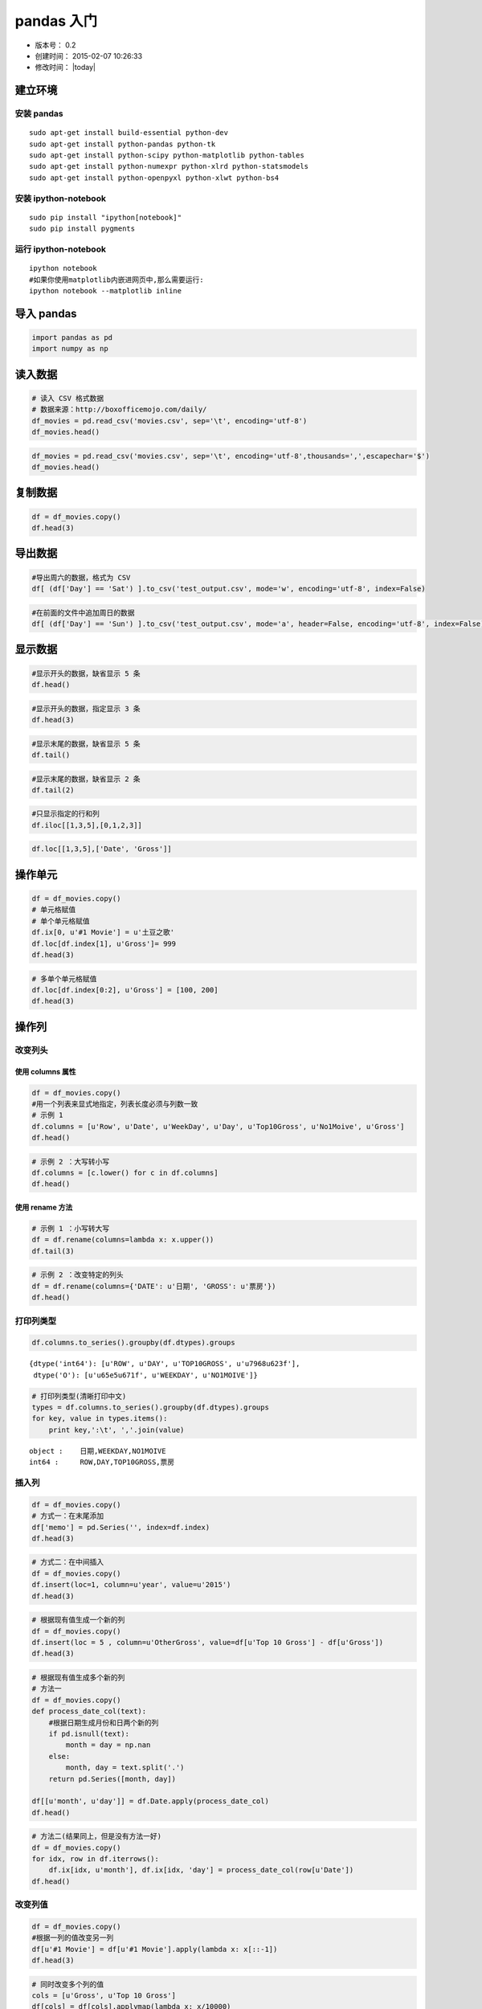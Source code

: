 
pandas 入门
===========

-  版本号： 0.2
-  创建时间： 2015-02-07 10:26:33
-  修改时间： |today|


建立环境
--------

安装 pandas
~~~~~~~~~~~

::

    sudo apt-get install build-essential python-dev 
    sudo apt-get install python-pandas python-tk
    sudo apt-get install python-scipy python-matplotlib python-tables
    sudo apt-get install python-numexpr python-xlrd python-statsmodels
    sudo apt-get install python-openpyxl python-xlwt python-bs4   

安装 ipython-notebook
~~~~~~~~~~~~~~~~~~~~~

::

    sudo pip install "ipython[notebook]"
    sudo pip install pygments

运行 ipython-notebook
~~~~~~~~~~~~~~~~~~~~~

::

    ipython notebook
    #如果你使用matplotlib内嵌进网页中,那么需要运行:
    ipython notebook --matplotlib inline

导入 pandas
-----------

.. code:: python

    import pandas as pd
    import numpy as np
读入数据
--------

.. code:: python

    # 读入 CSV 格式数据
    # 数据来源：http://boxofficemojo.com/daily/
    df_movies = pd.read_csv('movies.csv', sep='\t', encoding='utf-8')
    df_movies.head()



.. raw:: html

    <div style="max-height:1000px;max-width:1500px;overflow:auto;">
    <table border="1" class="dataframe">
      <thead>
        <tr style="text-align: right;">
          <th></th>
          <th>Row</th>
          <th>Date</th>
          <th>Day</th>
          <th>Day#</th>
          <th>Top 10 Gross</th>
          <th>#1 Movie</th>
          <th>Gross</th>
        </tr>
      </thead>
      <tbody>
        <tr>
          <th>0</th>
          <td> 1</td>
          <td> Jan. 30</td>
          <td> Fri</td>
          <td> 30</td>
          <td> $26,168,351</td>
          <td> American Sniper</td>
          <td>  $9,905,616</td>
        </tr>
        <tr>
          <th>1</th>
          <td> 2</td>
          <td> Jan. 31</td>
          <td> Sat</td>
          <td> 31</td>
          <td> $41,633,588</td>
          <td> American Sniper</td>
          <td> $16,510,536</td>
        </tr>
        <tr>
          <th>2</th>
          <td> 3</td>
          <td>  Feb. 1</td>
          <td> Sun</td>
          <td> 32</td>
          <td> $12,515,579</td>
          <td> American Sniper</td>
          <td>  $4,244,376</td>
        </tr>
        <tr>
          <th>3</th>
          <td> 4</td>
          <td>  Feb. 2</td>
          <td> Mon</td>
          <td> 33</td>
          <td>  $6,475,068</td>
          <td> American Sniper</td>
          <td>  $2,645,109</td>
        </tr>
        <tr>
          <th>4</th>
          <td> 5</td>
          <td>  Feb. 3</td>
          <td> Tue</td>
          <td> 34</td>
          <td>  $7,825,091</td>
          <td> American Sniper</td>
          <td>  $2,923,141</td>
        </tr>
      </tbody>
    </table>
    <p>5 rows × 7 columns</p>
    </div>



.. code:: python

    df_movies = pd.read_csv('movies.csv', sep='\t', encoding='utf-8',thousands=',',escapechar='$')
    df_movies.head()



.. raw:: html

    <div style="max-height:1000px;max-width:1500px;overflow:auto;">
    <table border="1" class="dataframe">
      <thead>
        <tr style="text-align: right;">
          <th></th>
          <th>Row</th>
          <th>Date</th>
          <th>Day</th>
          <th>Day#</th>
          <th>Top 10 Gross</th>
          <th>#1 Movie</th>
          <th>Gross</th>
        </tr>
      </thead>
      <tbody>
        <tr>
          <th>0</th>
          <td> 1</td>
          <td> Jan. 30</td>
          <td> Fri</td>
          <td> 30</td>
          <td> 26168351</td>
          <td> American Sniper</td>
          <td>  9905616</td>
        </tr>
        <tr>
          <th>1</th>
          <td> 2</td>
          <td> Jan. 31</td>
          <td> Sat</td>
          <td> 31</td>
          <td> 41633588</td>
          <td> American Sniper</td>
          <td> 16510536</td>
        </tr>
        <tr>
          <th>2</th>
          <td> 3</td>
          <td>  Feb. 1</td>
          <td> Sun</td>
          <td> 32</td>
          <td> 12515579</td>
          <td> American Sniper</td>
          <td>  4244376</td>
        </tr>
        <tr>
          <th>3</th>
          <td> 4</td>
          <td>  Feb. 2</td>
          <td> Mon</td>
          <td> 33</td>
          <td>  6475068</td>
          <td> American Sniper</td>
          <td>  2645109</td>
        </tr>
        <tr>
          <th>4</th>
          <td> 5</td>
          <td>  Feb. 3</td>
          <td> Tue</td>
          <td> 34</td>
          <td>  7825091</td>
          <td> American Sniper</td>
          <td>  2923141</td>
        </tr>
      </tbody>
    </table>
    <p>5 rows × 7 columns</p>
    </div>



复制数据
--------

.. code:: python

    df = df_movies.copy()
    df.head(3)



.. raw:: html

    <div style="max-height:1000px;max-width:1500px;overflow:auto;">
    <table border="1" class="dataframe">
      <thead>
        <tr style="text-align: right;">
          <th></th>
          <th>Row</th>
          <th>Date</th>
          <th>Day</th>
          <th>Day#</th>
          <th>Top 10 Gross</th>
          <th>#1 Movie</th>
          <th>Gross</th>
        </tr>
      </thead>
      <tbody>
        <tr>
          <th>0</th>
          <td> 1</td>
          <td> Jan. 30</td>
          <td> Fri</td>
          <td> 30</td>
          <td> 26168351</td>
          <td> American Sniper</td>
          <td>  9905616</td>
        </tr>
        <tr>
          <th>1</th>
          <td> 2</td>
          <td> Jan. 31</td>
          <td> Sat</td>
          <td> 31</td>
          <td> 41633588</td>
          <td> American Sniper</td>
          <td> 16510536</td>
        </tr>
        <tr>
          <th>2</th>
          <td> 3</td>
          <td>  Feb. 1</td>
          <td> Sun</td>
          <td> 32</td>
          <td> 12515579</td>
          <td> American Sniper</td>
          <td>  4244376</td>
        </tr>
      </tbody>
    </table>
    <p>3 rows × 7 columns</p>
    </div>



导出数据
--------

.. code:: python

    #导出周六的数据，格式为 CSV
    df[ (df['Day'] == 'Sat') ].to_csv('test_output.csv', mode='w', encoding='utf-8', index=False)
.. code:: python

    #在前面的文件中追加周日的数据
    df[ (df['Day'] == 'Sun') ].to_csv('test_output.csv', mode='a', header=False, encoding='utf-8', index=False)
显示数据
--------

.. code:: python

    #显示开头的数据，缺省显示 5 条
    df.head()



.. raw:: html

    <div style="max-height:1000px;max-width:1500px;overflow:auto;">
    <table border="1" class="dataframe">
      <thead>
        <tr style="text-align: right;">
          <th></th>
          <th>Row</th>
          <th>Date</th>
          <th>Day</th>
          <th>Day#</th>
          <th>Top 10 Gross</th>
          <th>#1 Movie</th>
          <th>Gross</th>
        </tr>
      </thead>
      <tbody>
        <tr>
          <th>0</th>
          <td> 1</td>
          <td> Jan. 30</td>
          <td> Fri</td>
          <td> 30</td>
          <td> 26168351</td>
          <td> American Sniper</td>
          <td>  9905616</td>
        </tr>
        <tr>
          <th>1</th>
          <td> 2</td>
          <td> Jan. 31</td>
          <td> Sat</td>
          <td> 31</td>
          <td> 41633588</td>
          <td> American Sniper</td>
          <td> 16510536</td>
        </tr>
        <tr>
          <th>2</th>
          <td> 3</td>
          <td>  Feb. 1</td>
          <td> Sun</td>
          <td> 32</td>
          <td> 12515579</td>
          <td> American Sniper</td>
          <td>  4244376</td>
        </tr>
        <tr>
          <th>3</th>
          <td> 4</td>
          <td>  Feb. 2</td>
          <td> Mon</td>
          <td> 33</td>
          <td>  6475068</td>
          <td> American Sniper</td>
          <td>  2645109</td>
        </tr>
        <tr>
          <th>4</th>
          <td> 5</td>
          <td>  Feb. 3</td>
          <td> Tue</td>
          <td> 34</td>
          <td>  7825091</td>
          <td> American Sniper</td>
          <td>  2923141</td>
        </tr>
      </tbody>
    </table>
    <p>5 rows × 7 columns</p>
    </div>



.. code:: python

    #显示开头的数据，指定显示 3 条
    df.head(3)



.. raw:: html

    <div style="max-height:1000px;max-width:1500px;overflow:auto;">
    <table border="1" class="dataframe">
      <thead>
        <tr style="text-align: right;">
          <th></th>
          <th>Row</th>
          <th>Date</th>
          <th>Day</th>
          <th>Day#</th>
          <th>Top 10 Gross</th>
          <th>#1 Movie</th>
          <th>Gross</th>
        </tr>
      </thead>
      <tbody>
        <tr>
          <th>0</th>
          <td> 1</td>
          <td> Jan. 30</td>
          <td> Fri</td>
          <td> 30</td>
          <td> 26168351</td>
          <td> American Sniper</td>
          <td>  9905616</td>
        </tr>
        <tr>
          <th>1</th>
          <td> 2</td>
          <td> Jan. 31</td>
          <td> Sat</td>
          <td> 31</td>
          <td> 41633588</td>
          <td> American Sniper</td>
          <td> 16510536</td>
        </tr>
        <tr>
          <th>2</th>
          <td> 3</td>
          <td>  Feb. 1</td>
          <td> Sun</td>
          <td> 32</td>
          <td> 12515579</td>
          <td> American Sniper</td>
          <td>  4244376</td>
        </tr>
      </tbody>
    </table>
    <p>3 rows × 7 columns</p>
    </div>



.. code:: python

    #显示末尾的数据，缺省显示 5 条
    df.tail()



.. raw:: html

    <div style="max-height:1000px;max-width:1500px;overflow:auto;">
    <table border="1" class="dataframe">
      <thead>
        <tr style="text-align: right;">
          <th></th>
          <th>Row</th>
          <th>Date</th>
          <th>Day</th>
          <th>Day#</th>
          <th>Top 10 Gross</th>
          <th>#1 Movie</th>
          <th>Gross</th>
        </tr>
      </thead>
      <tbody>
        <tr>
          <th>24</th>
          <td> 25</td>
          <td> Feb. 23</td>
          <td> Mon</td>
          <td> 54</td>
          <td>  7385671</td>
          <td> Fifty Shades of Grey</td>
          <td> 1846390</td>
        </tr>
        <tr>
          <th>25</th>
          <td> 26</td>
          <td> Feb. 24</td>
          <td> Tue</td>
          <td> 55</td>
          <td>  9424126</td>
          <td> Fifty Shades of Grey</td>
          <td> 2265910</td>
        </tr>
        <tr>
          <th>26</th>
          <td> 27</td>
          <td> Feb. 25</td>
          <td> Wed</td>
          <td> 56</td>
          <td>  6862942</td>
          <td> Fifty Shades of Grey</td>
          <td> 1772230</td>
        </tr>
        <tr>
          <th>27</th>
          <td> 28</td>
          <td> Feb. 26</td>
          <td> Thu</td>
          <td> 57</td>
          <td>  7161773</td>
          <td> Fifty Shades of Grey</td>
          <td> 1790520</td>
        </tr>
        <tr>
          <th>28</th>
          <td> 29</td>
          <td> Feb. 27</td>
          <td> Fri</td>
          <td> 58</td>
          <td> 26457000</td>
          <td>         Focus (2015)</td>
          <td> 6465000</td>
        </tr>
      </tbody>
    </table>
    <p>5 rows × 7 columns</p>
    </div>



.. code:: python

    #显示末尾的数据，缺省显示 2 条
    df.tail(2)



.. raw:: html

    <div style="max-height:1000px;max-width:1500px;overflow:auto;">
    <table border="1" class="dataframe">
      <thead>
        <tr style="text-align: right;">
          <th></th>
          <th>Row</th>
          <th>Date</th>
          <th>Day</th>
          <th>Day#</th>
          <th>Top 10 Gross</th>
          <th>#1 Movie</th>
          <th>Gross</th>
        </tr>
      </thead>
      <tbody>
        <tr>
          <th>27</th>
          <td> 28</td>
          <td> Feb. 26</td>
          <td> Thu</td>
          <td> 57</td>
          <td>  7161773</td>
          <td> Fifty Shades of Grey</td>
          <td> 1790520</td>
        </tr>
        <tr>
          <th>28</th>
          <td> 29</td>
          <td> Feb. 27</td>
          <td> Fri</td>
          <td> 58</td>
          <td> 26457000</td>
          <td>         Focus (2015)</td>
          <td> 6465000</td>
        </tr>
      </tbody>
    </table>
    <p>2 rows × 7 columns</p>
    </div>



.. code:: python

    #只显示指定的行和列
    df.iloc[[1,3,5],[0,1,2,3]]



.. raw:: html

    <div style="max-height:1000px;max-width:1500px;overflow:auto;">
    <table border="1" class="dataframe">
      <thead>
        <tr style="text-align: right;">
          <th></th>
          <th>Row</th>
          <th>Date</th>
          <th>Day</th>
          <th>Day#</th>
        </tr>
      </thead>
      <tbody>
        <tr>
          <th>1</th>
          <td> 2</td>
          <td> Jan. 31</td>
          <td> Sat</td>
          <td> 31</td>
        </tr>
        <tr>
          <th>3</th>
          <td> 4</td>
          <td>  Feb. 2</td>
          <td> Mon</td>
          <td> 33</td>
        </tr>
        <tr>
          <th>5</th>
          <td> 6</td>
          <td>  Feb. 4</td>
          <td> Wed</td>
          <td> 35</td>
        </tr>
      </tbody>
    </table>
    <p>3 rows × 4 columns</p>
    </div>



.. code:: python

    df.loc[[1,3,5],['Date', 'Gross']]



.. raw:: html

    <div style="max-height:1000px;max-width:1500px;overflow:auto;">
    <table border="1" class="dataframe">
      <thead>
        <tr style="text-align: right;">
          <th></th>
          <th>Date</th>
          <th>Gross</th>
        </tr>
      </thead>
      <tbody>
        <tr>
          <th>1</th>
          <td> Jan. 31</td>
          <td> 16510536</td>
        </tr>
        <tr>
          <th>3</th>
          <td>  Feb. 2</td>
          <td>  2645109</td>
        </tr>
        <tr>
          <th>5</th>
          <td>  Feb. 4</td>
          <td>  2273342</td>
        </tr>
      </tbody>
    </table>
    <p>3 rows × 2 columns</p>
    </div>



操作单元
--------

.. code:: python

    df = df_movies.copy()
    # 单元格赋值
    # 单个单元格赋值
    df.ix[0, u'#1 Movie'] = u'土豆之歌'
    df.loc[df.index[1], u'Gross']= 999
    df.head(3)



.. raw:: html

    <div style="max-height:1000px;max-width:1500px;overflow:auto;">
    <table border="1" class="dataframe">
      <thead>
        <tr style="text-align: right;">
          <th></th>
          <th>Row</th>
          <th>Date</th>
          <th>Day</th>
          <th>Day#</th>
          <th>Top 10 Gross</th>
          <th>#1 Movie</th>
          <th>Gross</th>
        </tr>
      </thead>
      <tbody>
        <tr>
          <th>0</th>
          <td> 1</td>
          <td> Jan. 30</td>
          <td> Fri</td>
          <td> 30</td>
          <td> 26168351</td>
          <td>            土豆之歌</td>
          <td> 9905616</td>
        </tr>
        <tr>
          <th>1</th>
          <td> 2</td>
          <td> Jan. 31</td>
          <td> Sat</td>
          <td> 31</td>
          <td> 41633588</td>
          <td> American Sniper</td>
          <td>     999</td>
        </tr>
        <tr>
          <th>2</th>
          <td> 3</td>
          <td>  Feb. 1</td>
          <td> Sun</td>
          <td> 32</td>
          <td> 12515579</td>
          <td> American Sniper</td>
          <td> 4244376</td>
        </tr>
      </tbody>
    </table>
    <p>3 rows × 7 columns</p>
    </div>



.. code:: python

    # 多单个单元格赋值
    df.loc[df.index[0:2], u'Gross'] = [100, 200]
    df.head(3)



.. raw:: html

    <div style="max-height:1000px;max-width:1500px;overflow:auto;">
    <table border="1" class="dataframe">
      <thead>
        <tr style="text-align: right;">
          <th></th>
          <th>Row</th>
          <th>Date</th>
          <th>Day</th>
          <th>Day#</th>
          <th>Top 10 Gross</th>
          <th>#1 Movie</th>
          <th>Gross</th>
        </tr>
      </thead>
      <tbody>
        <tr>
          <th>0</th>
          <td> 1</td>
          <td> Jan. 30</td>
          <td> Fri</td>
          <td> 30</td>
          <td> 26168351</td>
          <td>            土豆之歌</td>
          <td>     100</td>
        </tr>
        <tr>
          <th>1</th>
          <td> 2</td>
          <td> Jan. 31</td>
          <td> Sat</td>
          <td> 31</td>
          <td> 41633588</td>
          <td> American Sniper</td>
          <td>     200</td>
        </tr>
        <tr>
          <th>2</th>
          <td> 3</td>
          <td>  Feb. 1</td>
          <td> Sun</td>
          <td> 32</td>
          <td> 12515579</td>
          <td> American Sniper</td>
          <td> 4244376</td>
        </tr>
      </tbody>
    </table>
    <p>3 rows × 7 columns</p>
    </div>



操作列
------

改变列头
~~~~~~~~

使用 columns 属性
^^^^^^^^^^^^^^^^^

.. code:: python

    df = df_movies.copy()
    #用一个列表来显式地指定，列表长度必须与列数一致
    # 示例 1
    df.columns = [u'Row', u'Date', u'WeekDay', u'Day', u'Top10Gross', u'No1Moive', u'Gross']
    df.head()



.. raw:: html

    <div style="max-height:1000px;max-width:1500px;overflow:auto;">
    <table border="1" class="dataframe">
      <thead>
        <tr style="text-align: right;">
          <th></th>
          <th>Row</th>
          <th>Date</th>
          <th>WeekDay</th>
          <th>Day</th>
          <th>Top10Gross</th>
          <th>No1Moive</th>
          <th>Gross</th>
        </tr>
      </thead>
      <tbody>
        <tr>
          <th>0</th>
          <td> 1</td>
          <td> Jan. 30</td>
          <td> Fri</td>
          <td> 30</td>
          <td> 26168351</td>
          <td> American Sniper</td>
          <td>  9905616</td>
        </tr>
        <tr>
          <th>1</th>
          <td> 2</td>
          <td> Jan. 31</td>
          <td> Sat</td>
          <td> 31</td>
          <td> 41633588</td>
          <td> American Sniper</td>
          <td> 16510536</td>
        </tr>
        <tr>
          <th>2</th>
          <td> 3</td>
          <td>  Feb. 1</td>
          <td> Sun</td>
          <td> 32</td>
          <td> 12515579</td>
          <td> American Sniper</td>
          <td>  4244376</td>
        </tr>
        <tr>
          <th>3</th>
          <td> 4</td>
          <td>  Feb. 2</td>
          <td> Mon</td>
          <td> 33</td>
          <td>  6475068</td>
          <td> American Sniper</td>
          <td>  2645109</td>
        </tr>
        <tr>
          <th>4</th>
          <td> 5</td>
          <td>  Feb. 3</td>
          <td> Tue</td>
          <td> 34</td>
          <td>  7825091</td>
          <td> American Sniper</td>
          <td>  2923141</td>
        </tr>
      </tbody>
    </table>
    <p>5 rows × 7 columns</p>
    </div>



.. code:: python

    # 示例 2 ：大写转小写
    df.columns = [c.lower() for c in df.columns]
    df.head()



.. raw:: html

    <div style="max-height:1000px;max-width:1500px;overflow:auto;">
    <table border="1" class="dataframe">
      <thead>
        <tr style="text-align: right;">
          <th></th>
          <th>row</th>
          <th>date</th>
          <th>weekday</th>
          <th>day</th>
          <th>top10gross</th>
          <th>no1moive</th>
          <th>gross</th>
        </tr>
      </thead>
      <tbody>
        <tr>
          <th>0</th>
          <td> 1</td>
          <td> Jan. 30</td>
          <td> Fri</td>
          <td> 30</td>
          <td> 26168351</td>
          <td> American Sniper</td>
          <td>  9905616</td>
        </tr>
        <tr>
          <th>1</th>
          <td> 2</td>
          <td> Jan. 31</td>
          <td> Sat</td>
          <td> 31</td>
          <td> 41633588</td>
          <td> American Sniper</td>
          <td> 16510536</td>
        </tr>
        <tr>
          <th>2</th>
          <td> 3</td>
          <td>  Feb. 1</td>
          <td> Sun</td>
          <td> 32</td>
          <td> 12515579</td>
          <td> American Sniper</td>
          <td>  4244376</td>
        </tr>
        <tr>
          <th>3</th>
          <td> 4</td>
          <td>  Feb. 2</td>
          <td> Mon</td>
          <td> 33</td>
          <td>  6475068</td>
          <td> American Sniper</td>
          <td>  2645109</td>
        </tr>
        <tr>
          <th>4</th>
          <td> 5</td>
          <td>  Feb. 3</td>
          <td> Tue</td>
          <td> 34</td>
          <td>  7825091</td>
          <td> American Sniper</td>
          <td>  2923141</td>
        </tr>
      </tbody>
    </table>
    <p>5 rows × 7 columns</p>
    </div>



使用 rename 方法
^^^^^^^^^^^^^^^^

.. code:: python

    # 示例 1 ：小写转大写
    df = df.rename(columns=lambda x: x.upper())
    df.tail(3)



.. raw:: html

    <div style="max-height:1000px;max-width:1500px;overflow:auto;">
    <table border="1" class="dataframe">
      <thead>
        <tr style="text-align: right;">
          <th></th>
          <th>ROW</th>
          <th>DATE</th>
          <th>WEEKDAY</th>
          <th>DAY</th>
          <th>TOP10GROSS</th>
          <th>NO1MOIVE</th>
          <th>GROSS</th>
        </tr>
      </thead>
      <tbody>
        <tr>
          <th>26</th>
          <td> 27</td>
          <td> Feb. 25</td>
          <td> Wed</td>
          <td> 56</td>
          <td>  6862942</td>
          <td> Fifty Shades of Grey</td>
          <td> 1772230</td>
        </tr>
        <tr>
          <th>27</th>
          <td> 28</td>
          <td> Feb. 26</td>
          <td> Thu</td>
          <td> 57</td>
          <td>  7161773</td>
          <td> Fifty Shades of Grey</td>
          <td> 1790520</td>
        </tr>
        <tr>
          <th>28</th>
          <td> 29</td>
          <td> Feb. 27</td>
          <td> Fri</td>
          <td> 58</td>
          <td> 26457000</td>
          <td>         Focus (2015)</td>
          <td> 6465000</td>
        </tr>
      </tbody>
    </table>
    <p>3 rows × 7 columns</p>
    </div>



.. code:: python

    # 示例 2 ：改变特定的列头
    df = df.rename(columns={'DATE': u'日期', 'GROSS': u'票房'})
    df.head()



.. raw:: html

    <div style="max-height:1000px;max-width:1500px;overflow:auto;">
    <table border="1" class="dataframe">
      <thead>
        <tr style="text-align: right;">
          <th></th>
          <th>ROW</th>
          <th>日期</th>
          <th>WEEKDAY</th>
          <th>DAY</th>
          <th>TOP10GROSS</th>
          <th>NO1MOIVE</th>
          <th>票房</th>
        </tr>
      </thead>
      <tbody>
        <tr>
          <th>0</th>
          <td> 1</td>
          <td> Jan. 30</td>
          <td> Fri</td>
          <td> 30</td>
          <td> 26168351</td>
          <td> American Sniper</td>
          <td>  9905616</td>
        </tr>
        <tr>
          <th>1</th>
          <td> 2</td>
          <td> Jan. 31</td>
          <td> Sat</td>
          <td> 31</td>
          <td> 41633588</td>
          <td> American Sniper</td>
          <td> 16510536</td>
        </tr>
        <tr>
          <th>2</th>
          <td> 3</td>
          <td>  Feb. 1</td>
          <td> Sun</td>
          <td> 32</td>
          <td> 12515579</td>
          <td> American Sniper</td>
          <td>  4244376</td>
        </tr>
        <tr>
          <th>3</th>
          <td> 4</td>
          <td>  Feb. 2</td>
          <td> Mon</td>
          <td> 33</td>
          <td>  6475068</td>
          <td> American Sniper</td>
          <td>  2645109</td>
        </tr>
        <tr>
          <th>4</th>
          <td> 5</td>
          <td>  Feb. 3</td>
          <td> Tue</td>
          <td> 34</td>
          <td>  7825091</td>
          <td> American Sniper</td>
          <td>  2923141</td>
        </tr>
      </tbody>
    </table>
    <p>5 rows × 7 columns</p>
    </div>



打印列类型
~~~~~~~~~~

.. code:: python

    df.columns.to_series().groupby(df.dtypes).groups



.. parsed-literal::

    {dtype('int64'): [u'ROW', u'DAY', u'TOP10GROSS', u'\u7968\u623f'],
     dtype('O'): [u'\u65e5\u671f', u'WEEKDAY', u'NO1MOIVE']}



.. code:: python

    # 打印列类型(清晰打印中文)
    types = df.columns.to_series().groupby(df.dtypes).groups
    for key, value in types.items():
        print key,':\t', ','.join(value)

.. parsed-literal::

    object :	日期,WEEKDAY,NO1MOIVE
    int64 :	ROW,DAY,TOP10GROSS,票房


插入列
~~~~~~

.. code:: python

    df = df_movies.copy()
    # 方式一：在末尾添加
    df['memo'] = pd.Series('', index=df.index)
    df.head(3)



.. raw:: html

    <div style="max-height:1000px;max-width:1500px;overflow:auto;">
    <table border="1" class="dataframe">
      <thead>
        <tr style="text-align: right;">
          <th></th>
          <th>Row</th>
          <th>Date</th>
          <th>Day</th>
          <th>Day#</th>
          <th>Top 10 Gross</th>
          <th>#1 Movie</th>
          <th>Gross</th>
          <th>memo</th>
        </tr>
      </thead>
      <tbody>
        <tr>
          <th>0</th>
          <td> 1</td>
          <td> Jan. 30</td>
          <td> Fri</td>
          <td> 30</td>
          <td> 26168351</td>
          <td> American Sniper</td>
          <td>  9905616</td>
          <td> </td>
        </tr>
        <tr>
          <th>1</th>
          <td> 2</td>
          <td> Jan. 31</td>
          <td> Sat</td>
          <td> 31</td>
          <td> 41633588</td>
          <td> American Sniper</td>
          <td> 16510536</td>
          <td> </td>
        </tr>
        <tr>
          <th>2</th>
          <td> 3</td>
          <td>  Feb. 1</td>
          <td> Sun</td>
          <td> 32</td>
          <td> 12515579</td>
          <td> American Sniper</td>
          <td>  4244376</td>
          <td> </td>
        </tr>
      </tbody>
    </table>
    <p>3 rows × 8 columns</p>
    </div>



.. code:: python

    # 方式二：在中间插入
    df = df_movies.copy()
    df.insert(loc=1, column=u'year', value=u'2015')
    df.head(3)



.. raw:: html

    <div style="max-height:1000px;max-width:1500px;overflow:auto;">
    <table border="1" class="dataframe">
      <thead>
        <tr style="text-align: right;">
          <th></th>
          <th>Row</th>
          <th>year</th>
          <th>Date</th>
          <th>Day</th>
          <th>Day#</th>
          <th>Top 10 Gross</th>
          <th>#1 Movie</th>
          <th>Gross</th>
        </tr>
      </thead>
      <tbody>
        <tr>
          <th>0</th>
          <td> 1</td>
          <td> 2015</td>
          <td> Jan. 30</td>
          <td> Fri</td>
          <td> 30</td>
          <td> 26168351</td>
          <td> American Sniper</td>
          <td>  9905616</td>
        </tr>
        <tr>
          <th>1</th>
          <td> 2</td>
          <td> 2015</td>
          <td> Jan. 31</td>
          <td> Sat</td>
          <td> 31</td>
          <td> 41633588</td>
          <td> American Sniper</td>
          <td> 16510536</td>
        </tr>
        <tr>
          <th>2</th>
          <td> 3</td>
          <td> 2015</td>
          <td>  Feb. 1</td>
          <td> Sun</td>
          <td> 32</td>
          <td> 12515579</td>
          <td> American Sniper</td>
          <td>  4244376</td>
        </tr>
      </tbody>
    </table>
    <p>3 rows × 8 columns</p>
    </div>



.. code:: python

    # 根据现有值生成一个新的列
    df = df_movies.copy()
    df.insert(loc = 5 , column=u'OtherGross', value=df[u'Top 10 Gross'] - df[u'Gross'])
    df.head(3)



.. raw:: html

    <div style="max-height:1000px;max-width:1500px;overflow:auto;">
    <table border="1" class="dataframe">
      <thead>
        <tr style="text-align: right;">
          <th></th>
          <th>Row</th>
          <th>Date</th>
          <th>Day</th>
          <th>Day#</th>
          <th>Top 10 Gross</th>
          <th>OtherGross</th>
          <th>#1 Movie</th>
          <th>Gross</th>
        </tr>
      </thead>
      <tbody>
        <tr>
          <th>0</th>
          <td> 1</td>
          <td> Jan. 30</td>
          <td> Fri</td>
          <td> 30</td>
          <td> 26168351</td>
          <td> 16262735</td>
          <td> American Sniper</td>
          <td>  9905616</td>
        </tr>
        <tr>
          <th>1</th>
          <td> 2</td>
          <td> Jan. 31</td>
          <td> Sat</td>
          <td> 31</td>
          <td> 41633588</td>
          <td> 25123052</td>
          <td> American Sniper</td>
          <td> 16510536</td>
        </tr>
        <tr>
          <th>2</th>
          <td> 3</td>
          <td>  Feb. 1</td>
          <td> Sun</td>
          <td> 32</td>
          <td> 12515579</td>
          <td>  8271203</td>
          <td> American Sniper</td>
          <td>  4244376</td>
        </tr>
      </tbody>
    </table>
    <p>3 rows × 8 columns</p>
    </div>



.. code:: python

    # 根据现有值生成多个新的列
    # 方法一
    df = df_movies.copy()
    def process_date_col(text):
        #根据日期生成月份和日两个新的列
        if pd.isnull(text):
            month = day = np.nan
        else:
            month, day = text.split('.')
        return pd.Series([month, day])
    
    df[[u'month', u'day']] = df.Date.apply(process_date_col)
    df.head()



.. raw:: html

    <div style="max-height:1000px;max-width:1500px;overflow:auto;">
    <table border="1" class="dataframe">
      <thead>
        <tr style="text-align: right;">
          <th></th>
          <th>Row</th>
          <th>Date</th>
          <th>Day</th>
          <th>Day#</th>
          <th>Top 10 Gross</th>
          <th>#1 Movie</th>
          <th>Gross</th>
          <th>month</th>
          <th>day</th>
        </tr>
      </thead>
      <tbody>
        <tr>
          <th>0</th>
          <td> 1</td>
          <td> Jan. 30</td>
          <td> Fri</td>
          <td> 30</td>
          <td> 26168351</td>
          <td> American Sniper</td>
          <td>  9905616</td>
          <td> Jan</td>
          <td>  30</td>
        </tr>
        <tr>
          <th>1</th>
          <td> 2</td>
          <td> Jan. 31</td>
          <td> Sat</td>
          <td> 31</td>
          <td> 41633588</td>
          <td> American Sniper</td>
          <td> 16510536</td>
          <td> Jan</td>
          <td>  31</td>
        </tr>
        <tr>
          <th>2</th>
          <td> 3</td>
          <td>  Feb. 1</td>
          <td> Sun</td>
          <td> 32</td>
          <td> 12515579</td>
          <td> American Sniper</td>
          <td>  4244376</td>
          <td> Feb</td>
          <td>   1</td>
        </tr>
        <tr>
          <th>3</th>
          <td> 4</td>
          <td>  Feb. 2</td>
          <td> Mon</td>
          <td> 33</td>
          <td>  6475068</td>
          <td> American Sniper</td>
          <td>  2645109</td>
          <td> Feb</td>
          <td>   2</td>
        </tr>
        <tr>
          <th>4</th>
          <td> 5</td>
          <td>  Feb. 3</td>
          <td> Tue</td>
          <td> 34</td>
          <td>  7825091</td>
          <td> American Sniper</td>
          <td>  2923141</td>
          <td> Feb</td>
          <td>   3</td>
        </tr>
      </tbody>
    </table>
    <p>5 rows × 9 columns</p>
    </div>



.. code:: python

    # 方法二(结果同上，但是没有方法一好)
    df = df_movies.copy()
    for idx, row in df.iterrows():
        df.ix[idx, u'month'], df.ix[idx, 'day'] = process_date_col(row[u'Date'])
    df.head()



.. raw:: html

    <div style="max-height:1000px;max-width:1500px;overflow:auto;">
    <table border="1" class="dataframe">
      <thead>
        <tr style="text-align: right;">
          <th></th>
          <th>Row</th>
          <th>Date</th>
          <th>Day</th>
          <th>Day#</th>
          <th>Top 10 Gross</th>
          <th>#1 Movie</th>
          <th>Gross</th>
          <th>month</th>
          <th>day</th>
        </tr>
      </thead>
      <tbody>
        <tr>
          <th>0</th>
          <td> 1</td>
          <td> Jan. 30</td>
          <td> Fri</td>
          <td> 30</td>
          <td> 26168351</td>
          <td> American Sniper</td>
          <td>  9905616</td>
          <td> Jan</td>
          <td>  30</td>
        </tr>
        <tr>
          <th>1</th>
          <td> 2</td>
          <td> Jan. 31</td>
          <td> Sat</td>
          <td> 31</td>
          <td> 41633588</td>
          <td> American Sniper</td>
          <td> 16510536</td>
          <td> Jan</td>
          <td>  31</td>
        </tr>
        <tr>
          <th>2</th>
          <td> 3</td>
          <td>  Feb. 1</td>
          <td> Sun</td>
          <td> 32</td>
          <td> 12515579</td>
          <td> American Sniper</td>
          <td>  4244376</td>
          <td> Feb</td>
          <td>   1</td>
        </tr>
        <tr>
          <th>3</th>
          <td> 4</td>
          <td>  Feb. 2</td>
          <td> Mon</td>
          <td> 33</td>
          <td>  6475068</td>
          <td> American Sniper</td>
          <td>  2645109</td>
          <td> Feb</td>
          <td>   2</td>
        </tr>
        <tr>
          <th>4</th>
          <td> 5</td>
          <td>  Feb. 3</td>
          <td> Tue</td>
          <td> 34</td>
          <td>  7825091</td>
          <td> American Sniper</td>
          <td>  2923141</td>
          <td> Feb</td>
          <td>   3</td>
        </tr>
      </tbody>
    </table>
    <p>5 rows × 9 columns</p>
    </div>



改变列值
~~~~~~~~

.. code:: python

    df = df_movies.copy()
    #根据一列的值改变另一列
    df[u'#1 Movie'] = df[u'#1 Movie'].apply(lambda x: x[::-1])
    df.head(3)



.. raw:: html

    <div style="max-height:1000px;max-width:1500px;overflow:auto;">
    <table border="1" class="dataframe">
      <thead>
        <tr style="text-align: right;">
          <th></th>
          <th>Row</th>
          <th>Date</th>
          <th>Day</th>
          <th>Day#</th>
          <th>Top 10 Gross</th>
          <th>#1 Movie</th>
          <th>Gross</th>
        </tr>
      </thead>
      <tbody>
        <tr>
          <th>0</th>
          <td> 1</td>
          <td> Jan. 30</td>
          <td> Fri</td>
          <td> 30</td>
          <td> 26168351</td>
          <td> repinS naciremA</td>
          <td>  9905616</td>
        </tr>
        <tr>
          <th>1</th>
          <td> 2</td>
          <td> Jan. 31</td>
          <td> Sat</td>
          <td> 31</td>
          <td> 41633588</td>
          <td> repinS naciremA</td>
          <td> 16510536</td>
        </tr>
        <tr>
          <th>2</th>
          <td> 3</td>
          <td>  Feb. 1</td>
          <td> Sun</td>
          <td> 32</td>
          <td> 12515579</td>
          <td> repinS naciremA</td>
          <td>  4244376</td>
        </tr>
      </tbody>
    </table>
    <p>3 rows × 7 columns</p>
    </div>



.. code:: python

    # 同时改变多个列的值
    cols = [u'Gross', u'Top 10 Gross']
    df[cols] = df[cols].applymap(lambda x: x/10000)
    df.head(3)



.. raw:: html

    <div style="max-height:1000px;max-width:1500px;overflow:auto;">
    <table border="1" class="dataframe">
      <thead>
        <tr style="text-align: right;">
          <th></th>
          <th>Row</th>
          <th>Date</th>
          <th>Day</th>
          <th>Day#</th>
          <th>Top 10 Gross</th>
          <th>#1 Movie</th>
          <th>Gross</th>
        </tr>
      </thead>
      <tbody>
        <tr>
          <th>0</th>
          <td> 1</td>
          <td> Jan. 30</td>
          <td> Fri</td>
          <td> 30</td>
          <td> 2616</td>
          <td> repinS naciremA</td>
          <td>  990</td>
        </tr>
        <tr>
          <th>1</th>
          <td> 2</td>
          <td> Jan. 31</td>
          <td> Sat</td>
          <td> 31</td>
          <td> 4163</td>
          <td> repinS naciremA</td>
          <td> 1651</td>
        </tr>
        <tr>
          <th>2</th>
          <td> 3</td>
          <td>  Feb. 1</td>
          <td> Sun</td>
          <td> 32</td>
          <td> 1251</td>
          <td> repinS naciremA</td>
          <td>  424</td>
        </tr>
      </tbody>
    </table>
    <p>3 rows × 7 columns</p>
    </div>



操作行
------

.. code:: python

    df = df_movies.copy()
    # 添加一个空行
    df = df.append(pd.Series(
                    [np.nan]*len(df.columns), # Fill cells with NaNs
                    index=df.columns),
                    ignore_index=True)
    df.tail(3)



.. raw:: html

    <div style="max-height:1000px;max-width:1500px;overflow:auto;">
    <table border="1" class="dataframe">
      <thead>
        <tr style="text-align: right;">
          <th></th>
          <th>Row</th>
          <th>Date</th>
          <th>Day</th>
          <th>Day#</th>
          <th>Top 10 Gross</th>
          <th>#1 Movie</th>
          <th>Gross</th>
        </tr>
      </thead>
      <tbody>
        <tr>
          <th>27</th>
          <td> 28</td>
          <td> Feb. 26</td>
          <td> Thu</td>
          <td> 57</td>
          <td>  7161773</td>
          <td> Fifty Shades of Grey</td>
          <td> 1790520</td>
        </tr>
        <tr>
          <th>28</th>
          <td> 29</td>
          <td> Feb. 27</td>
          <td> Fri</td>
          <td> 58</td>
          <td> 26457000</td>
          <td>         Focus (2015)</td>
          <td> 6465000</td>
        </tr>
        <tr>
          <th>29</th>
          <td>NaN</td>
          <td>     NaN</td>
          <td> NaN</td>
          <td>NaN</td>
          <td>      NaN</td>
          <td>                  NaN</td>
          <td>     NaN</td>
        </tr>
      </tbody>
    </table>
    <p>3 rows × 7 columns</p>
    </div>



空值处理（NaN）
---------------

.. code:: python

    # 计数有空值的行
    nans = df.shape[0] - df.dropna().shape[0]
    print(u'一共有 %d 行出现空值' % nans)
    
    # 填充空值为`无`
    df.fillna(value=u'无', inplace=True)
    df.tail()

.. parsed-literal::

    一共有 1 行出现空值




.. raw:: html

    <div style="max-height:1000px;max-width:1500px;overflow:auto;">
    <table border="1" class="dataframe">
      <thead>
        <tr style="text-align: right;">
          <th></th>
          <th>Row</th>
          <th>Date</th>
          <th>Day</th>
          <th>Day#</th>
          <th>Top 10 Gross</th>
          <th>#1 Movie</th>
          <th>Gross</th>
        </tr>
      </thead>
      <tbody>
        <tr>
          <th>25</th>
          <td> 26</td>
          <td> Feb. 24</td>
          <td> Tue</td>
          <td> 55</td>
          <td>    9424126</td>
          <td> Fifty Shades of Grey</td>
          <td> 2265910</td>
        </tr>
        <tr>
          <th>26</th>
          <td> 27</td>
          <td> Feb. 25</td>
          <td> Wed</td>
          <td> 56</td>
          <td>    6862942</td>
          <td> Fifty Shades of Grey</td>
          <td> 1772230</td>
        </tr>
        <tr>
          <th>27</th>
          <td> 28</td>
          <td> Feb. 26</td>
          <td> Thu</td>
          <td> 57</td>
          <td>    7161773</td>
          <td> Fifty Shades of Grey</td>
          <td> 1790520</td>
        </tr>
        <tr>
          <th>28</th>
          <td> 29</td>
          <td> Feb. 27</td>
          <td> Fri</td>
          <td> 58</td>
          <td> 2.6457e+07</td>
          <td>         Focus (2015)</td>
          <td> 6465000</td>
        </tr>
        <tr>
          <th>29</th>
          <td>  无</td>
          <td>       无</td>
          <td>   无</td>
          <td>  无</td>
          <td>          无</td>
          <td>                    无</td>
          <td>       无</td>
        </tr>
      </tbody>
    </table>
    <p>5 rows × 7 columns</p>
    </div>



排序
----

.. code:: python

    df = df_movies.copy()
    # 添加一个空行
    df = df.append(pd.Series(
                    [np.nan]*len(df.columns), # Fill cells with NaNs
                    index=df.columns),
                    ignore_index=True)
    # 根据某一列排序（由低到高）
    df.sort(u'Gross', ascending=True, inplace=True)
    df.head()



.. raw:: html

    <div style="max-height:1000px;max-width:1500px;overflow:auto;">
    <table border="1" class="dataframe">
      <thead>
        <tr style="text-align: right;">
          <th></th>
          <th>Row</th>
          <th>Date</th>
          <th>Day</th>
          <th>Day#</th>
          <th>Top 10 Gross</th>
          <th>#1 Movie</th>
          <th>Gross</th>
        </tr>
      </thead>
      <tbody>
        <tr>
          <th>12</th>
          <td> 13</td>
          <td> Feb. 11</td>
          <td> Wed</td>
          <td> 42</td>
          <td> 6138013</td>
          <td>      American Sniper</td>
          <td> 1468160</td>
        </tr>
        <tr>
          <th>13</th>
          <td> 14</td>
          <td> Feb. 12</td>
          <td> Thu</td>
          <td> 43</td>
          <td> 5969515</td>
          <td>            SpongeBob</td>
          <td> 1527552</td>
        </tr>
        <tr>
          <th>26</th>
          <td> 27</td>
          <td> Feb. 25</td>
          <td> Wed</td>
          <td> 56</td>
          <td> 6862942</td>
          <td> Fifty Shades of Grey</td>
          <td> 1772230</td>
        </tr>
        <tr>
          <th>27</th>
          <td> 28</td>
          <td> Feb. 26</td>
          <td> Thu</td>
          <td> 57</td>
          <td> 7161773</td>
          <td> Fifty Shades of Grey</td>
          <td> 1790520</td>
        </tr>
        <tr>
          <th>24</th>
          <td> 25</td>
          <td> Feb. 23</td>
          <td> Mon</td>
          <td> 54</td>
          <td> 7385671</td>
          <td> Fifty Shades of Grey</td>
          <td> 1846390</td>
        </tr>
      </tbody>
    </table>
    <p>5 rows × 7 columns</p>
    </div>



.. code:: python

    # 排序后重新编制索引
    df.index = range(1,len(df.index)+1)
    df.head()



.. raw:: html

    <div style="max-height:1000px;max-width:1500px;overflow:auto;">
    <table border="1" class="dataframe">
      <thead>
        <tr style="text-align: right;">
          <th></th>
          <th>Row</th>
          <th>Date</th>
          <th>Day</th>
          <th>Day#</th>
          <th>Top 10 Gross</th>
          <th>#1 Movie</th>
          <th>Gross</th>
        </tr>
      </thead>
      <tbody>
        <tr>
          <th>1</th>
          <td> 13</td>
          <td> Feb. 11</td>
          <td> Wed</td>
          <td> 42</td>
          <td> 6138013</td>
          <td>      American Sniper</td>
          <td> 1468160</td>
        </tr>
        <tr>
          <th>2</th>
          <td> 14</td>
          <td> Feb. 12</td>
          <td> Thu</td>
          <td> 43</td>
          <td> 5969515</td>
          <td>            SpongeBob</td>
          <td> 1527552</td>
        </tr>
        <tr>
          <th>3</th>
          <td> 27</td>
          <td> Feb. 25</td>
          <td> Wed</td>
          <td> 56</td>
          <td> 6862942</td>
          <td> Fifty Shades of Grey</td>
          <td> 1772230</td>
        </tr>
        <tr>
          <th>4</th>
          <td> 28</td>
          <td> Feb. 26</td>
          <td> Thu</td>
          <td> 57</td>
          <td> 7161773</td>
          <td> Fifty Shades of Grey</td>
          <td> 1790520</td>
        </tr>
        <tr>
          <th>5</th>
          <td> 25</td>
          <td> Feb. 23</td>
          <td> Mon</td>
          <td> 54</td>
          <td> 7385671</td>
          <td> Fifty Shades of Grey</td>
          <td> 1846390</td>
        </tr>
      </tbody>
    </table>
    <p>5 rows × 7 columns</p>
    </div>



过滤
----

.. code:: python

    df = df_movies.copy()
    # 根据列类型过滤
    # 只选择字符串型的列
    df.loc[:, (df.dtypes == np.dtype('O')).values].head()



.. raw:: html

    <div style="max-height:1000px;max-width:1500px;overflow:auto;">
    <table border="1" class="dataframe">
      <thead>
        <tr style="text-align: right;">
          <th></th>
          <th>Date</th>
          <th>Day</th>
          <th>#1 Movie</th>
        </tr>
      </thead>
      <tbody>
        <tr>
          <th>0</th>
          <td> Jan. 30</td>
          <td> Fri</td>
          <td> American Sniper</td>
        </tr>
        <tr>
          <th>1</th>
          <td> Jan. 31</td>
          <td> Sat</td>
          <td> American Sniper</td>
        </tr>
        <tr>
          <th>2</th>
          <td>  Feb. 1</td>
          <td> Sun</td>
          <td> American Sniper</td>
        </tr>
        <tr>
          <th>3</th>
          <td>  Feb. 2</td>
          <td> Mon</td>
          <td> American Sniper</td>
        </tr>
        <tr>
          <th>4</th>
          <td>  Feb. 3</td>
          <td> Tue</td>
          <td> American Sniper</td>
        </tr>
      </tbody>
    </table>
    <p>5 rows × 3 columns</p>
    </div>



.. code:: python

    # 选择 artifact 为空值的行
    df.ix[0, u'Gross'] = np.nan
    df.ix[3, u'Gross'] = np.nan
    df[df[u'Gross'].isnull()].head()



.. raw:: html

    <div style="max-height:1000px;max-width:1500px;overflow:auto;">
    <table border="1" class="dataframe">
      <thead>
        <tr style="text-align: right;">
          <th></th>
          <th>Row</th>
          <th>Date</th>
          <th>Day</th>
          <th>Day#</th>
          <th>Top 10 Gross</th>
          <th>#1 Movie</th>
          <th>Gross</th>
        </tr>
      </thead>
      <tbody>
        <tr>
          <th>0</th>
          <td> 1</td>
          <td> Jan. 30</td>
          <td> Fri</td>
          <td> 30</td>
          <td> 26168351</td>
          <td> American Sniper</td>
          <td>NaN</td>
        </tr>
        <tr>
          <th>3</th>
          <td> 4</td>
          <td>  Feb. 2</td>
          <td> Mon</td>
          <td> 33</td>
          <td>  6475068</td>
          <td> American Sniper</td>
          <td>NaN</td>
        </tr>
      </tbody>
    </table>
    <p>2 rows × 7 columns</p>
    </div>



.. code:: python

    # 选择'Gross'为非空值的行
    df[df[u'Gross'].notnull()].head()



.. raw:: html

    <div style="max-height:1000px;max-width:1500px;overflow:auto;">
    <table border="1" class="dataframe">
      <thead>
        <tr style="text-align: right;">
          <th></th>
          <th>Row</th>
          <th>Date</th>
          <th>Day</th>
          <th>Day#</th>
          <th>Top 10 Gross</th>
          <th>#1 Movie</th>
          <th>Gross</th>
        </tr>
      </thead>
      <tbody>
        <tr>
          <th>1</th>
          <td> 2</td>
          <td> Jan. 31</td>
          <td> Sat</td>
          <td> 31</td>
          <td> 41633588</td>
          <td> American Sniper</td>
          <td> 16510536</td>
        </tr>
        <tr>
          <th>2</th>
          <td> 3</td>
          <td>  Feb. 1</td>
          <td> Sun</td>
          <td> 32</td>
          <td> 12515579</td>
          <td> American Sniper</td>
          <td>  4244376</td>
        </tr>
        <tr>
          <th>4</th>
          <td> 5</td>
          <td>  Feb. 3</td>
          <td> Tue</td>
          <td> 34</td>
          <td>  7825091</td>
          <td> American Sniper</td>
          <td>  2923141</td>
        </tr>
        <tr>
          <th>5</th>
          <td> 6</td>
          <td>  Feb. 4</td>
          <td> Wed</td>
          <td> 35</td>
          <td>  5819529</td>
          <td> American Sniper</td>
          <td>  2273342</td>
        </tr>
        <tr>
          <th>6</th>
          <td> 7</td>
          <td>  Feb. 5</td>
          <td> Thu</td>
          <td> 36</td>
          <td>  6165344</td>
          <td> American Sniper</td>
          <td>  2506106</td>
        </tr>
      </tbody>
    </table>
    <p>5 rows × 7 columns</p>
    </div>



.. code:: python

    # 根据条件过滤
    df[ (df[u'Day'] == u'Sat') | (df[u'Day#'] <= 32) ]



.. raw:: html

    <div style="max-height:1000px;max-width:1500px;overflow:auto;">
    <table border="1" class="dataframe">
      <thead>
        <tr style="text-align: right;">
          <th></th>
          <th>Row</th>
          <th>Date</th>
          <th>Day</th>
          <th>Day#</th>
          <th>Top 10 Gross</th>
          <th>#1 Movie</th>
          <th>Gross</th>
        </tr>
      </thead>
      <tbody>
        <tr>
          <th>0 </th>
          <td>  1</td>
          <td> Jan. 30</td>
          <td> Fri</td>
          <td> 30</td>
          <td> 26168351</td>
          <td>      American Sniper</td>
          <td>      NaN</td>
        </tr>
        <tr>
          <th>1 </th>
          <td>  2</td>
          <td> Jan. 31</td>
          <td> Sat</td>
          <td> 31</td>
          <td> 41633588</td>
          <td>      American Sniper</td>
          <td> 16510536</td>
        </tr>
        <tr>
          <th>2 </th>
          <td>  3</td>
          <td>  Feb. 1</td>
          <td> Sun</td>
          <td> 32</td>
          <td> 12515579</td>
          <td>      American Sniper</td>
          <td>  4244376</td>
        </tr>
        <tr>
          <th>8 </th>
          <td>  9</td>
          <td>  Feb. 7</td>
          <td> Sat</td>
          <td> 38</td>
          <td> 59153298</td>
          <td>            SpongeBob</td>
          <td> 24086968</td>
        </tr>
        <tr>
          <th>15</th>
          <td> 16</td>
          <td> Feb. 14</td>
          <td> Sat</td>
          <td> 45</td>
          <td> 87900659</td>
          <td> Fifty Shades of Grey</td>
          <td> 36752460</td>
        </tr>
        <tr>
          <th>22</th>
          <td> 23</td>
          <td> Feb. 21</td>
          <td> Sat</td>
          <td> 52</td>
          <td> 43708356</td>
          <td> Fifty Shades of Grey</td>
          <td>  8991100</td>
        </tr>
      </tbody>
    </table>
    <p>6 rows × 7 columns</p>
    </div>



.. code:: python

    df[ (df[u'Day'] == u'Sat') & (df[u'Day#'] <= 32) ]



.. raw:: html

    <div style="max-height:1000px;max-width:1500px;overflow:auto;">
    <table border="1" class="dataframe">
      <thead>
        <tr style="text-align: right;">
          <th></th>
          <th>Row</th>
          <th>Date</th>
          <th>Day</th>
          <th>Day#</th>
          <th>Top 10 Gross</th>
          <th>#1 Movie</th>
          <th>Gross</th>
        </tr>
      </thead>
      <tbody>
        <tr>
          <th>1</th>
          <td> 2</td>
          <td> Jan. 31</td>
          <td> Sat</td>
          <td> 31</td>
          <td> 41633588</td>
          <td> American Sniper</td>
          <td> 16510536</td>
        </tr>
      </tbody>
    </table>
    <p>1 rows × 7 columns</p>
    </div>



切片
----

合并
----

统计：计数，平均，最大，最小，方差，标准差
------------------------------------------

同比，环比
----------

图形化
------

.. code:: python

    ts = pd.Series(np.random.randn(1000), index=pd.date_range('1/1/2000', periods=1000))
    ts = ts.cumsum()
    ts.plot()



.. parsed-literal::

    <matplotlib.axes.AxesSubplot at 0x7f832bf45c50>




.. image:: _images/pandas_67_1.png

.. code:: python

    df = df_movies.copy()
    df[u'Date'] = pd.to_datetime(df[u'Date'] + ',2015' )
    df.head()



.. raw:: html

    <div style="max-height:1000px;max-width:1500px;overflow:auto;">
    <table border="1" class="dataframe">
      <thead>
        <tr style="text-align: right;">
          <th></th>
          <th>Row</th>
          <th>Date</th>
          <th>Day</th>
          <th>Day#</th>
          <th>Top 10 Gross</th>
          <th>#1 Movie</th>
          <th>Gross</th>
        </tr>
      </thead>
      <tbody>
        <tr>
          <th>0</th>
          <td> 1</td>
          <td>2015-01-30</td>
          <td> Fri</td>
          <td> 30</td>
          <td> 26168351</td>
          <td> American Sniper</td>
          <td>  9905616</td>
        </tr>
        <tr>
          <th>1</th>
          <td> 2</td>
          <td>2015-01-31</td>
          <td> Sat</td>
          <td> 31</td>
          <td> 41633588</td>
          <td> American Sniper</td>
          <td> 16510536</td>
        </tr>
        <tr>
          <th>2</th>
          <td> 3</td>
          <td>2015-02-01</td>
          <td> Sun</td>
          <td> 32</td>
          <td> 12515579</td>
          <td> American Sniper</td>
          <td>  4244376</td>
        </tr>
        <tr>
          <th>3</th>
          <td> 4</td>
          <td>2015-02-02</td>
          <td> Mon</td>
          <td> 33</td>
          <td>  6475068</td>
          <td> American Sniper</td>
          <td>  2645109</td>
        </tr>
        <tr>
          <th>4</th>
          <td> 5</td>
          <td>2015-02-03</td>
          <td> Tue</td>
          <td> 34</td>
          <td>  7825091</td>
          <td> American Sniper</td>
          <td>  2923141</td>
        </tr>
      </tbody>
    </table>
    <p>5 rows × 7 columns</p>
    </div>



.. code:: python

    df.plot(x='Date', y=['Top 10 Gross', 'Gross'])



.. parsed-literal::

    <matplotlib.axes.AxesSubplot at 0x7f832bd9ff50>




.. image:: _images/pandas_69_1.png


使用另一个 DataFrame 来更新数据
-------------------------------

.. code:: python

    df_1 = df_movies.copy()
    df_2 = pd.DataFrame({u'#1 Movie':[u'American Sniper',
                                u'SpongeBob',
                                u'Fifty Shades of Grey'],
                                u'chs':[u'美国阻击手',
                                        u'海绵宝宝',
                                        u'五十度灰']})
    df_1.head()



.. raw:: html

    <div style="max-height:1000px;max-width:1500px;overflow:auto;">
    <table border="1" class="dataframe">
      <thead>
        <tr style="text-align: right;">
          <th></th>
          <th>Row</th>
          <th>Date</th>
          <th>Day</th>
          <th>Day#</th>
          <th>Top 10 Gross</th>
          <th>#1 Movie</th>
          <th>Gross</th>
        </tr>
      </thead>
      <tbody>
        <tr>
          <th>0</th>
          <td> 1</td>
          <td> Jan. 30</td>
          <td> Fri</td>
          <td> 30</td>
          <td> 26168351</td>
          <td> American Sniper</td>
          <td>  9905616</td>
        </tr>
        <tr>
          <th>1</th>
          <td> 2</td>
          <td> Jan. 31</td>
          <td> Sat</td>
          <td> 31</td>
          <td> 41633588</td>
          <td> American Sniper</td>
          <td> 16510536</td>
        </tr>
        <tr>
          <th>2</th>
          <td> 3</td>
          <td>  Feb. 1</td>
          <td> Sun</td>
          <td> 32</td>
          <td> 12515579</td>
          <td> American Sniper</td>
          <td>  4244376</td>
        </tr>
        <tr>
          <th>3</th>
          <td> 4</td>
          <td>  Feb. 2</td>
          <td> Mon</td>
          <td> 33</td>
          <td>  6475068</td>
          <td> American Sniper</td>
          <td>  2645109</td>
        </tr>
        <tr>
          <th>4</th>
          <td> 5</td>
          <td>  Feb. 3</td>
          <td> Tue</td>
          <td> 34</td>
          <td>  7825091</td>
          <td> American Sniper</td>
          <td>  2923141</td>
        </tr>
      </tbody>
    </table>
    <p>5 rows × 7 columns</p>
    </div>



.. code:: python

    df_2.head()



.. raw:: html

    <div style="max-height:1000px;max-width:1500px;overflow:auto;">
    <table border="1" class="dataframe">
      <thead>
        <tr style="text-align: right;">
          <th></th>
          <th>#1 Movie</th>
          <th>chs</th>
        </tr>
      </thead>
      <tbody>
        <tr>
          <th>0</th>
          <td>      American Sniper</td>
          <td> 美国阻击手</td>
        </tr>
        <tr>
          <th>1</th>
          <td>            SpongeBob</td>
          <td>  海绵宝宝</td>
        </tr>
        <tr>
          <th>2</th>
          <td> Fifty Shades of Grey</td>
          <td>  五十度灰</td>
        </tr>
      </tbody>
    </table>
    <p>3 rows × 2 columns</p>
    </div>



.. code:: python

    pd.merge(df_1, df_2, on=u'#1 Movie').head()



.. raw:: html

    <div style="max-height:1000px;max-width:1500px;overflow:auto;">
    <table border="1" class="dataframe">
      <thead>
        <tr style="text-align: right;">
          <th></th>
          <th>Row</th>
          <th>Date</th>
          <th>Day</th>
          <th>Day#</th>
          <th>Top 10 Gross</th>
          <th>#1 Movie</th>
          <th>Gross</th>
          <th>chs</th>
        </tr>
      </thead>
      <tbody>
        <tr>
          <th>0</th>
          <td> 1</td>
          <td> Jan. 30</td>
          <td> Fri</td>
          <td> 30</td>
          <td> 26168351</td>
          <td> American Sniper</td>
          <td>  9905616</td>
          <td> 美国阻击手</td>
        </tr>
        <tr>
          <th>1</th>
          <td> 2</td>
          <td> Jan. 31</td>
          <td> Sat</td>
          <td> 31</td>
          <td> 41633588</td>
          <td> American Sniper</td>
          <td> 16510536</td>
          <td> 美国阻击手</td>
        </tr>
        <tr>
          <th>2</th>
          <td> 3</td>
          <td>  Feb. 1</td>
          <td> Sun</td>
          <td> 32</td>
          <td> 12515579</td>
          <td> American Sniper</td>
          <td>  4244376</td>
          <td> 美国阻击手</td>
        </tr>
        <tr>
          <th>3</th>
          <td> 4</td>
          <td>  Feb. 2</td>
          <td> Mon</td>
          <td> 33</td>
          <td>  6475068</td>
          <td> American Sniper</td>
          <td>  2645109</td>
          <td> 美国阻击手</td>
        </tr>
        <tr>
          <th>4</th>
          <td> 5</td>
          <td>  Feb. 3</td>
          <td> Tue</td>
          <td> 34</td>
          <td>  7825091</td>
          <td> American Sniper</td>
          <td>  2923141</td>
          <td> 美国阻击手</td>
        </tr>
      </tbody>
    </table>
    <p>5 rows × 8 columns</p>
    </div>




